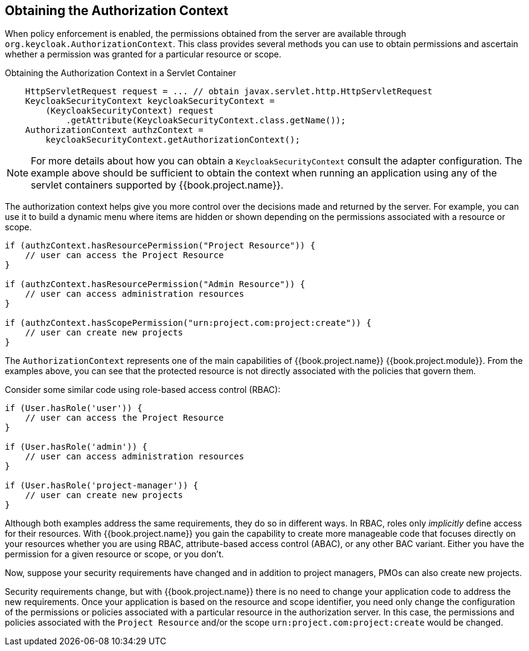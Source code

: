 [[_enforcer_authorization_context]]
== Obtaining the Authorization Context

When policy enforcement is enabled, the permissions obtained from the server are available through `org.keycloak.AuthorizationContext`.
This class provides several methods you can use to obtain permissions and ascertain whether a permission was granted for a particular resource or scope.

Obtaining the Authorization Context in a Servlet Container
```java
    HttpServletRequest request = ... // obtain javax.servlet.http.HttpServletRequest
    KeycloakSecurityContext keycloakSecurityContext =
        (KeycloakSecurityContext) request
            .getAttribute(KeycloakSecurityContext.class.getName());
    AuthorizationContext authzContext =
        keycloakSecurityContext.getAuthorizationContext();
```

[NOTE]
For more details about how you can obtain a `KeycloakSecurityContext` consult the adapter configuration. The example above should be sufficient
to obtain the context when running an application using any of the servlet containers supported by {{book.project.name}}.

The authorization context helps give you more control over the decisions made and returned by the server. For example, you can use it
to build a dynamic menu where items are hidden or shown depending on the permissions associated with a resource or scope.

```java
if (authzContext.hasResourcePermission("Project Resource")) {
    // user can access the Project Resource
}

if (authzContext.hasResourcePermission("Admin Resource")) {
    // user can access administration resources
}

if (authzContext.hasScopePermission("urn:project.com:project:create")) {
    // user can create new projects
}
```

The `AuthorizationContext` represents one of the main capabilities of {{book.project.name}} {{book.project.module}}. From the examples above, you can see that the protected resource is not directly associated with the policies that govern them.

Consider some similar code using role-based access control (RBAC):

```java
if (User.hasRole('user')) {
    // user can access the Project Resource
}

if (User.hasRole('admin')) {
    // user can access administration resources
}

if (User.hasRole('project-manager')) {
    // user can create new projects
}
```

Although both examples address the same requirements, they do so in different ways. In RBAC, roles only _implicitly_ define access for their resources. With {{book.project.name}} you gain the capability to create more manageable code that focuses directly on your resources whether you are using RBAC, attribute-based access control (ABAC), or any other BAC variant. Either you have the permission for a given resource or scope, or you don't.

Now, suppose your security requirements have changed and in addition to project managers, PMOs can also create new projects.

Security requirements change, but with {{book.project.name}} there is no need to change your application code to address the new requirements. Once your application is based on the resource and scope identifier, you need only change the configuration of the permissions or policies associated with a particular resource in the authorization server. In this case, the permissions and policies associated with the `Project Resource` and/or the scope `urn:project.com:project:create` would be changed.